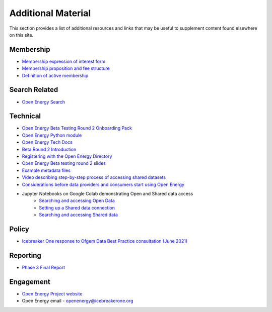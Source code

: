 Additional Material
===================

This section provides a list of additional resources and links that may be useful to supplement content found elsewhere
on this site.

Membership
##########

* `Membership expression of interest form <http://bit.ly/ib1-oe-20210621>`_
* `Membership proposition and fee structure <https://docs.google.com/presentation/d/1U6mfxSXmC5srgQqueNbiml3l5HW8UqRjr5IjPDP4PFU/edit#slide=id.gdbef3612af_0_64>`_
* `Definition of active membership <https://docs.google.com/spreadsheets/d/1Lb8G15sKzxVPcwrrrdh5soNJXteagBmLN557AQPHKTY/edit#gid=0>`_

Search Related
##############

* `Open Energy Search <http://openenergy.org.uk>`_

Technical
#########

* `Open Energy Beta Testing Round 2 Onboarding Pack <https://docs.google.com/document/u/0/d/11JCbeoKOKJyYojaw6XERudsYhDajJP53brw5NRGX3eY/edit>`_
* `Open Energy Python module <https://icebreakerone.github.io/open-energy-python-infrastructure/>`_
* `Open Energy Tech Docs <https://icebreakerone.github.io/open-energy-technical-docs/main/>`_
* `Beta Round 2 Introduction <https://docs.google.com/document/d/1PId_UWH77I22sOYux4M1j9uQU4V_lVjq59ZK6sLKzoY/edit?usp=sharing>`_
* `Registering with the Open Energy Directory <https://docs.google.com/document/d/1sypYWTeLFSFyfO_zTW6xKCWnao9gKjAo2JHZZIPs2xI/edit>`_
* `Open Energy Beta testing round 2 slides <https://docs.google.com/presentation/d/1lO56N6y9g-xmrKt11L84eGgwwO4Co-bA1xNW7MuSTs0/edit?usp=sharing>`_
* `Example metadata files <https://github.com/icebreakerone/open-energy-metadata-demo/tree/main/metadata_files>`_
* `Video describing step-by-step process of accessing shared datasets <https://www.youtube.com/watch?v=CMI2UVdIxFw>`_
* `Considerations before data providers and consumers start using Open Energy <https://docs.google.com/document/u/0/d/1NJPmMHvORjDF2awE7iz8SDFaPpFAqqWN15RXz6VD_vE/edit>`_

* Jupyter Notebooks on Google Colab demonstrating Open and Shared data access
	* `Searching and accessing Open Data <https://colab.research.google.com/github/icebreakerone/open-energy-python-infrastructure/blob/main/examples/jupyter/open_dataset_retrieval.ipynb>`_
	* `Setting up a Shared data connection <https://colab.research.google.com/github/icebreakerone/open-energy-python-infrastructure/blob/main/examples/jupyter/setting_up_a_shared_data_connection.ipynb>`_
	* `Searching and accessing Shared data <https://colab.research.google.com/github/icebreakerone/open-energy-python-infrastructure/blob/main/examples/jupyter/shared_dataset_retrieval.ipynb>`_


Policy
######

* `Icebreaker One response to Ofgem Data Best Practice consultation (June 2021) <https://docs.google.com/document/d/1FW01hAH6JioiIP_ue_Z5KBz-VNECtCNzemRreaApp4o/edit>`_

Reporting
#########

* `Phase 3 Final Report <https://docs.google.com/document/d/1GjWJOZuvBqyjjWa_f4PuWpcVmhWlIBLm3nqzkymOUgA/edit#>`_

Engagement
##########

* `Open Energy Project website <https://energy.icebreakerone.org/>`_
* Open Energy email - openenergy@icebreakerone.org
